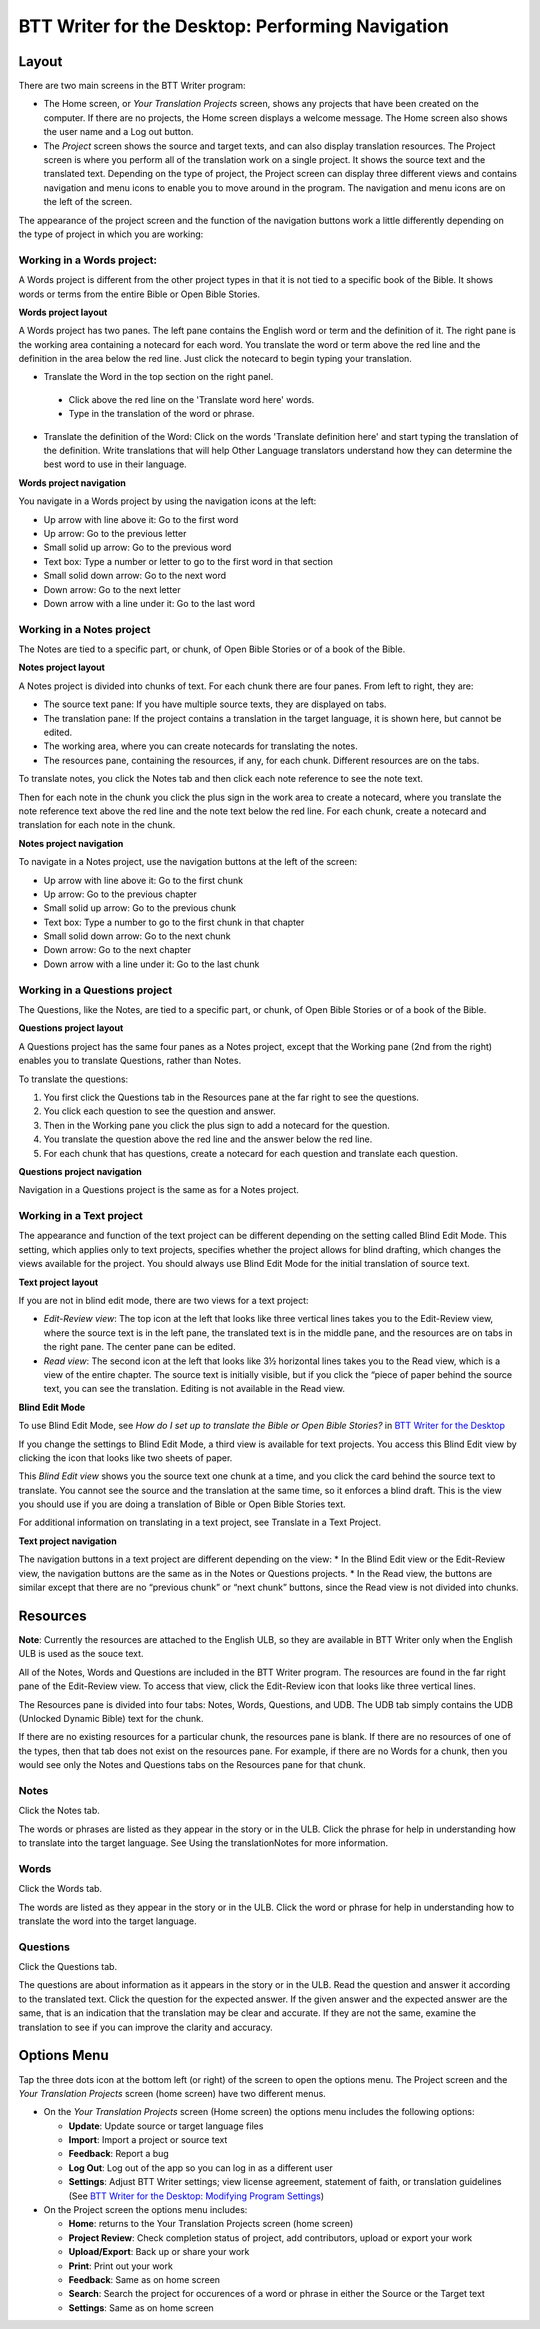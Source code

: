 BTT Writer for the Desktop: Performing Navigation 
========================================

.. image:: ../images/BTTwriterDesktop.gif
    :width: 180px
    :align: center
    :height: 200px
    :alt: BTT Writer for the Desktop
    
Layout
------

There are two main screens in the BTT Writer program: 

*	The Home screen, or *Your Translation Projects* screen, shows any projects that have been created on the computer. If there are no projects, the Home screen displays a welcome message. The Home screen also shows the user name and a Log out button.

*	The *Project* screen shows the source and target texts, and can also display translation resources. The Project screen is where you perform all of the translation work on a single project. It shows the source text and the translated text. Depending on the type of project, the Project screen can display three different views and contains navigation and menu icons to enable you to move around in the program. The navigation and menu icons are on the left of the screen.

The appearance of the project screen and the function of the navigation buttons work a little differently depending on the type of project in which you are working:

Working in a Words project:
^^^^^^^^^^^^^^^^^^^^^^^^^^^

A Words project is different from the other project types in that it is not tied to a specific book of the Bible. It shows words or terms from the entire Bible or Open Bible Stories.

**Words project layout**

A Words project has two panes. The left pane contains the English word or term and the definition of it. The right pane is the working area containing a notecard for each word. You translate the word or term above the red line and the definition in the area below the red line. Just click the notecard to begin typing your translation.
 
*	Translate the Word in the top section on the right panel. 
  *	Click above the red line on the 'Translate word here' words. 
  *	Type in the translation of the word or phrase. 
*	Translate the definition of the Word: Click on the words 'Translate definition here' and start typing the translation of the definition. Write translations that will help Other Language translators understand how they can determine the best word to use in their language. 

**Words project navigation**

You navigate in a Words project by using the navigation icons at the left:

* Up arrow with line above it: Go to the first word

* Up arrow: Go to the previous letter

* Small solid up arrow: Go to the previous word

* Text box: Type a number or letter to go to the first word in that section

* Small solid down arrow: Go to the next word

* Down arrow: Go to the next letter

* Down arrow with a line under it: Go to the last word
 

Working in a Notes project
^^^^^^^^^^^^^^^^^^^^^^^^^^

The Notes are tied to a specific part, or chunk, of Open Bible Stories or of a book of the Bible.

**Notes project layout**

A Notes project is divided into chunks of text. For each chunk there are four panes. From left to right, they are:
 
*	The source text pane: If you have multiple source texts, they are displayed on tabs.

*	The translation pane: If the project contains a translation in the target language, it is shown here, but cannot be edited.

*	The working area, where you can create notecards for translating the notes.

*	The resources pane, containing the resources, if any, for each chunk. Different resources are on the tabs. 

To translate notes, you click the Notes tab and then click each note reference to see the note text. 
       
Then for each note in the chunk you click the plus sign in the work area to create a notecard, where you translate the note reference text above the red line and the note text below the red line. For each chunk, create a notecard and translation for each note in the chunk.
 
**Notes project navigation**

To navigate in a Notes project, use the navigation buttons at the left of the screen:

* Up arrow with line above it: Go to the first chunk

* Up arrow: Go to the previous chapter

* Small solid up arrow: Go to the previous chunk

* Text box: Type a number to go to the first chunk in that chapter

* Small solid down arrow: Go to the next chunk

* Down arrow: Go to the next chapter

* Down arrow with a line under it: Go to the last chunk
 
Working in a Questions project
^^^^^^^^^^^^^^^^^^^^^^^^^^^^^^

The Questions, like the Notes, are tied to a specific part, or chunk, of Open Bible Stories or of a book of the Bible.

**Questions project layout**

A Questions project has the same four panes as a Notes project, except that the Working pane (2nd from the right) enables you to translate Questions, rather than Notes. 
 

To translate the questions:

1.	You first click the Questions tab in the Resources pane at the far right to see the questions. 

2.	You click each question to see the question and answer. 

3.	Then in the Working pane you click the plus sign to add a notecard for the question. 

4.	You translate the question above the red line and the answer below the red line. 

5.	For each chunk that has questions, create a notecard for each question and translate each question.
       

**Questions project navigation**

Navigation in a Questions project is the same as for a Notes project.

Working in a Text project
^^^^^^^^^^^^^^^^^^^^^^^^^

The appearance and function of the text project can be different depending on the setting called Blind Edit Mode. This setting, which applies only to text projects, specifies whether the project allows for blind drafting, which changes the views available for the project. You should always use Blind Edit Mode for the initial translation of source text.

**Text project layout**

If you are not in blind edit mode, there are two views for a text project:

*	*Edit-Review view*: The top icon at the left that looks like three vertical lines takes you to the Edit-Review view, where the source text is in the left pane, the translated text is in the middle pane, and the resources are on tabs in the right pane. The center pane can be edited.  

*	*Read view*: The second icon at the left that looks like 3½ horizontal lines takes you to the Read view, which is a view of the entire chapter. The source text is initially visible, but if you click the “piece of paper behind the source text, you can see the translation. Editing is not available in the Read view.
 

**Blind Edit Mode**

To use Blind Edit Mode, see *How do I set up to translate the Bible or Open Bible Stories?* in `BTT Writer for the Desktop <https://github.com/WycliffeAssociates/btt-writer-docs/blob/master/docs/desktop.rst>`_

If you change the settings to Blind Edit Mode, a third view is available for text projects. You access this Blind Edit view by clicking the icon that looks like two sheets of paper. 

This *Blind Edit view* shows you the source text one chunk at a time, and you click the card behind the source text to translate. You cannot see the source and the translation at the same time, so it enforces a blind draft. This is the view you should use if you are doing a translation of Bible or Open Bible Stories text.
 
For additional information on translating in a text project, see Translate in a Text Project.

**Text project navigation**

The navigation buttons in a text project are different depending on the view:
*	In the Blind Edit view or the Edit-Review view, the navigation buttons are the same as in the Notes or Questions projects.
*	In the Read view, the buttons are similar except that there are no “previous chunk” or “next chunk” buttons, since the Read view is not divided into chunks.
   
Resources
---------

**Note**: Currently the resources are attached to the English ULB, so they are available in BTT Writer only when the English ULB is used as the souce text.

All of the Notes, Words and Questions are included in the BTT Writer program. The resources are found in the far right pane of the Edit-Review view. To access that view, click the Edit-Review icon that looks like three vertical lines.

The Resources pane is divided into four tabs: Notes, Words, Questions, and UDB. The UDB tab simply contains the UDB (Unlocked Dynamic Bible) text for the chunk.

If there are no existing resources for a particular chunk, the resources pane is blank. If there are no resources of one of the types, then that tab does not exist on the resources pane. For example, if there are no Words for a chunk, then you would see only the Notes and Questions tabs on the Resources pane for that chunk.

Notes
^^^^^^^^^^^^^^^^

Click the Notes tab.
  
The words or phrases are listed as they appear in the story or in the ULB. Click the phrase for help in understanding how to translate into the target language. See Using the translationNotes for more information.

Words
^^^^^^^^^^^^^^^^

Click the Words tab. 
  
The words are listed as they appear in the story or in the ULB. Click the word or phrase for help in understanding how to translate the word into the target language.

Questions
^^^^^^^^^^^^^^^^^^^^

Click the Questions tab. 
 
The questions are about information as it appears in the story or in the ULB. Read the question and answer it according to the translated text. Click the question for the expected answer. If the given answer and the expected answer are the same, that is an indication that the translation may be clear and accurate. If they are not the same, examine the translation to see if you can improve the clarity and accuracy.
 
Options Menu 
------------

Tap the three dots icon at the bottom left (or right) of the screen to open the options menu. The Project screen and the *Your Translation Projects* screen (home screen) have two different menus.

* On the *Your Translation Projects* screen (Home screen) the options menu includes the following options: 

  * **Update**: Update source or target language files 
   
  * **Import**: Import a project or source text
   
  * **Feedback**: Report a bug 
   
  * **Log Out**: Log out of the app so you can log in as a different user
   
  * **Settings**: Adjust BTT Writer settings; view license agreement, statement of faith, or translation guidelines  (See `BTT Writer for the Desktop: Modifying Program Settings <https://btt-writer.readthedocs.io/en/latest/dSettings.html>`_)

* On the Project screen the options menu includes: 

  * **Home**: returns to the Your Translation Projects screen (home screen)
  
  * **Project Review**: Check completion status of project, add contributors, upload or export your work
  
  * **Upload/Export**: Back up or share your work
  
  * **Print**: Print out your work
  
  * **Feedback**: Same as on home screen 
  
  * **Search**: Search the project for occurences of a word or phrase in either the Source or the Target text
  
  * **Settings**: Same as on home screen 
  

